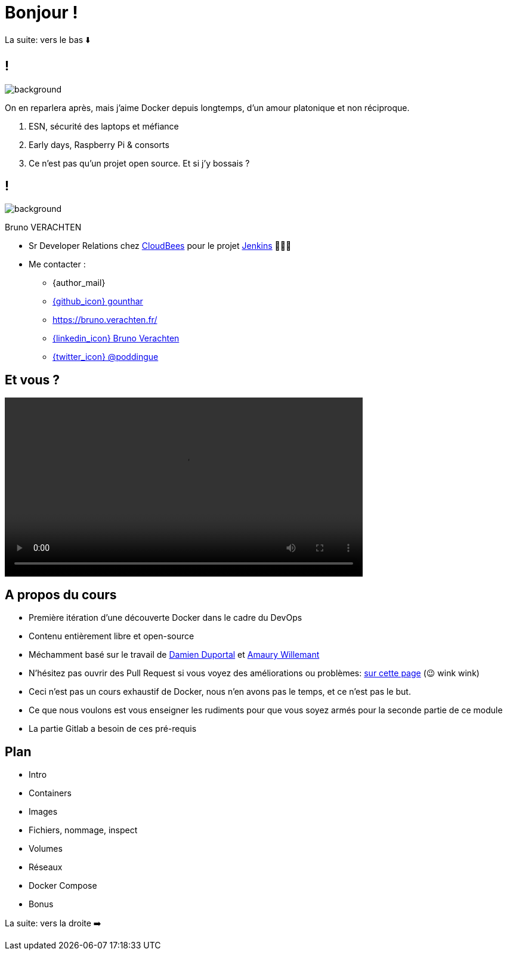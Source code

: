 [{invert}]
= Bonjour !

[.small]
La suite: vers le bas ⬇️

[{invert}]
== !

image::docker_love.png[background, size=contain, position=center, opacity=0.1]

[.notes]
--
On en reparlera après, mais j'aime Docker depuis longtemps, d'un amour platonique et non réciproque.

1. ESN, sécurité des laptops et méfiance
2. Early days, Raspberry Pi & consorts
3. Ce n'est pas qu'un projet open source. Et si j'y bossais ?
--

[{invert}]
[.columns]
== !

[.column]
--
image::logo.svg[background, size=contain, position=left, opacity=0.1]
--


[.column]
--

[.strong]
Bruno VERACHTEN

* Sr Developer Relations chez https://www.cloudbees.com[CloudBees,window="_blank"] pour le projet link:https://www.jenkins.io/[Jenkins,window="_blank"] 👨🏻‍⚖️

* Me contacter :
** {author_mail}
** link:https://github.com/gounthar[{github_icon} gounthar,window="_blank"]
** link:https://bruno.verachten.fr/[]
** link:https://fr.linkedin.com/in/poddingue[{linkedin_icon} Bruno Verachten,window=_blank]
** link:https://twitter.com/poddingue[{twitter_icon} @poddingue,window=_blank]
--

== Et vous ?

video::yourturn.mp4[width="600",options="autoplay,nocontrols"]

[{invert}]
== A propos du cours

* Première itération d'une découverte Docker dans le cadre du DevOps

* Contenu entièrement libre et open-source

* Méchamment basé sur le travail de https://github.com/dduportal[Damien Duportal] et https://www.linkedin.com/in/awillemant/?originalSubdomain=fr[Amaury Willemant]

[.small]
** N'hésitez pas ouvrir des Pull Request si vous voyez des améliorations ou problèmes: link:{repositoryUrl}/pulls[sur cette page,window="_blank"] (😉 wink wink)

[.notes]
--
* Ceci n'est pas un cours exhaustif de Docker, nous n'en avons pas le temps, et ce n'est pas le but.
* Ce que nous voulons est vous enseigner les rudiments pour que vous soyez armés pour la seconde partie de ce module
* La partie Gitlab a besoin de ces pré-requis
--

[background-video="plan.mp4",background-video-loop=true,background-video-muted=true]
[{invert}]
== Plan

* Intro
* Containers
* Images
* Fichiers, nommage, inspect
* Volumes
* Réseaux
* Docker Compose
* Bonus


[.small]
La suite: vers la droite ➡️
